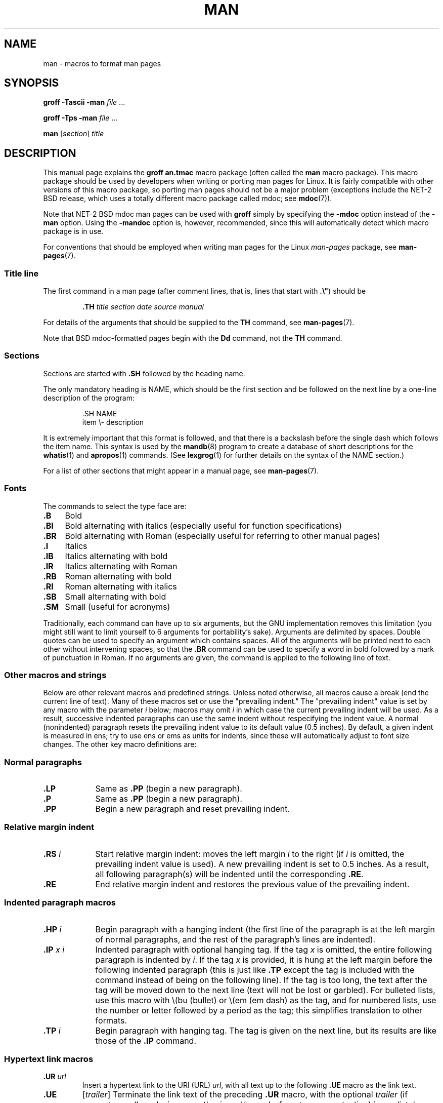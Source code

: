 .\" (C) Copyright 1992-1999 Rickard E. Faith and David A. Wheeler
.\" (faith@cs.unc.edu and dwheeler@ida.org)
.\"
.\" %%%LICENSE_START(VERBATIM)
.\" Permission is granted to make and distribute verbatim copies of this
.\" manual provided the copyright notice and this permission notice are
.\" preserved on all copies.
.\"
.\" Permission is granted to copy and distribute modified versions of this
.\" manual under the conditions for verbatim copying, provided that the
.\" entire resulting derived work is distributed under the terms of a
.\" permission notice identical to this one.
.\"
.\" Since the Linux kernel and libraries are constantly changing, this
.\" manual page may be incorrect or out-of-date.  The author(s) assume no
.\" responsibility for errors or omissions, or for damages resulting from
.\" the use of the information contained herein.  The author(s) may not
.\" have taken the same level of care in the production of this manual,
.\" which is licensed free of charge, as they might when working
.\" professionally.
.\"
.\" Formatted or processed versions of this manual, if unaccompanied by
.\" the source, must acknowledge the copyright and authors of this work.
.\" %%%LICENSE_END
.\"
.\" Modified Sun Jul 25 11:06:05 1993 by Rik Faith (faith@cs.unc.edu)
.\" Modified Sat Jun  8 00:39:52 1996 by aeb
.\" Modified Wed Jun 16 23:00:00 1999 by David A. Wheeler (dwheeler@ida.org)
.\" Modified Thu Jul 15 12:43:28 1999 by aeb
.\" Modified Sun Jan  6 18:26:25 2002 by Martin Schulze <joey@infodrom.org>
.\" Modified Tue Jul 27 20:12:02 2004 by Colin Watson <cjwatson@debian.org>
.\" 2007-05-30, mtk: various rewrites and moved much text to new man-pages.7.
.\"
.TH MAN 7 2019-03-06 "Linux" "Linux Programmer's Manual"
.SH NAME
man \- macros to format man pages
.SH SYNOPSIS
.B groff \-Tascii \-man
.I file
\&...
.PP
.B groff \-Tps \-man
.I file
\&...
.PP
.B man
.RI [ section ]
.I title
.SH DESCRIPTION
This manual page explains the
.B "groff an.tmac"
macro package (often called the
.B man
macro package).
This macro package should be used by developers when
writing or porting man pages for Linux.
It is fairly compatible with other
versions of this macro package, so porting man pages should not be a major
problem (exceptions include the NET-2 BSD release, which uses a totally
different macro package called mdoc; see
.BR mdoc (7)).
.PP
Note that NET-2 BSD mdoc man pages can be used with
.B groff
simply by specifying the
.B \-mdoc
option instead of the
.B \-man
option.
Using the
.B \-mandoc
option is, however, recommended, since this will automatically detect which
macro package is in use.
.PP
For conventions that should be employed when writing man pages
for the Linux \fIman-pages\fP package, see
.BR man-pages (7).
.SS Title line
The first command in a man page (after comment lines,
that is, lines that start with \fB.\e"\fP) should be
.PP
.RS
.B \&.TH
.I "title section date source manual"
.RE
.PP
For details of the arguments that should be supplied to the
.B TH
command, see
.BR man-pages (7).
.PP
Note that BSD mdoc-formatted pages begin with the
.B Dd
command, not the
.B TH
command.
.SS Sections
Sections are started with
.B \&.SH
followed by the heading name.
.\" The following doesn't seem to be required (see Debian bug 411303),
.\" If the name contains spaces and appears
.\" on the same line as
.\" .BR \&.SH ,
.\" then place the heading in double quotes.
.PP
The only mandatory heading is NAME, which should be the first section and
be followed on the next line by a one-line description of the program:
.PP
.RS
\&.SH NAME
.br
item \e- description
.RE
.PP
It is extremely important that this format is followed, and that there is a
backslash before the single dash which follows the item name.
This syntax is used by the
.BR mandb (8)
program to create a database of short descriptions for the
.BR whatis (1)
and
.BR apropos (1)
commands.
(See
.BR lexgrog (1)
for further details on the syntax of the NAME section.)
.PP
For a list of other sections that might appear in a manual page, see
.BR man-pages (7).
.SS Fonts
The commands to select the type face are:
.TP 4
.B \&.B
Bold
.TP
.B \&.BI
Bold alternating with italics
(especially useful for function specifications)
.TP
.B \&.BR
Bold alternating with Roman
(especially useful for referring to other
manual pages)
.TP
.B \&.I
Italics
.TP
.B \&.IB
Italics alternating with bold
.TP
.B \&.IR
Italics alternating with Roman
.TP
.B \&.RB
Roman alternating with bold
.TP
.B \&.RI
Roman alternating with italics
.TP
.B \&.SB
Small alternating with bold
.TP
.B \&.SM
Small (useful for acronyms)
.PP
Traditionally, each command can have up to six arguments, but the GNU
implementation removes this limitation (you might still want to limit
yourself to 6 arguments for portability's sake).
Arguments are delimited by spaces.
Double quotes can be used to specify an argument which contains spaces.
All of the arguments will be printed next to each other without
intervening spaces, so that the
.B \&.BR
command can be used to specify a word in bold followed by a mark of
punctuation in Roman.
If no arguments are given, the command is applied to the following line
of text.
.SS Other macros and strings
.PP
Below are other relevant macros and predefined strings.
Unless noted otherwise, all macros
cause a break (end the current line of text).
Many of these macros set or use the "prevailing indent."
The "prevailing indent" value is set by any macro with the parameter
.I i
below;
macros may omit
.I i
in which case the current prevailing indent will be used.
As a result, successive indented paragraphs can use the same indent without
respecifying the indent value.
A normal (nonindented) paragraph resets the prevailing indent value
to its default value (0.5 inches).
By default, a given indent is measured in ens;
try to use ens or ems as units for
indents, since these will automatically adjust to font size changes.
The other key macro definitions are:
.SS Normal paragraphs
.TP 9m
.B \&.LP
Same as
.B \&.PP
(begin a new paragraph).
.TP
.B \&.P
Same as
.B \&.PP
(begin a new paragraph).
.TP
.B \&.PP
Begin a new paragraph and reset prevailing indent.
.SS Relative margin indent
.TP 9m
.BI \&.RS " i"
Start relative margin indent: moves the left margin
.I i
to the right (if
.I i
is omitted, the prevailing indent value is used).
A new prevailing indent is set to 0.5 inches.
As a result, all following paragraph(s) will be
indented until the corresponding
.BR \&.RE .
.TP
.B \&.RE
End relative margin indent and
restores the previous value of the prevailing indent.
.SS Indented paragraph macros
.TP 9m
.BI \&.HP " i"
Begin paragraph with a hanging indent
(the first line of the paragraph is at the left margin of
normal paragraphs, and the rest of the paragraph's lines are indented).
.TP
.BI \&.IP " x i"
Indented paragraph with optional hanging tag.
If the tag
.I x
is omitted, the entire following paragraph is indented by
.IR i .
If the tag
.I x
is provided, it is hung at the left margin
before the following indented paragraph
(this is just like
.B \&.TP
except the tag is included with the command instead of being on the
following line).
If the tag is too long, the text after the tag will be moved down to the
next line (text will not be lost or garbled).
For bulleted lists, use this macro with \e(bu (bullet) or \e(em (em dash)
as the tag, and for numbered lists, use the number or letter followed by
a period as the tag;
this simplifies translation to other formats.
.TP
.BI \&.TP " i"
Begin paragraph with hanging tag.
The tag is given on the next line, but
its results are like those of the
.B \&.IP
command.
.SS Hypertext link macros
.TP
.BI \&.UR " url"
Insert a hypertext link to the URI (URL)
.IR url ,
with all text up to the following
.B \&.UE
macro as the link text.
.TP
.B \&.UE \c
.RI [ trailer ]
Terminate the link text of the preceding
.B \&.UR
macro, with the optional
.I trailer
(if present, usually a closing parenthesis and/or end-of-sentence
punctuation) immediately following.
For non-HTML output devices (e.g.,
.BR "man -Tutf8" ),
the link text is followed by the URL in angle brackets; if there is no
link text, the URL is printed as its own link text, surrounded by angle
brackets.
(Angle brackets may not be available on all output devices.)
For the HTML output device, the link text is hyperlinked to the URL; if
there is no link text, the URL is printed as its own link text.
.PP
These macros have been supported since GNU Troff 1.20 (2009-01-05) and
Heirloom Doctools Troff since 160217 (2016-02-17).
.SS Miscellaneous macros
.TP 9m
.B \&.DT
Reset tabs to default tab values (every 0.5 inches);
does not cause a break.
.TP
.BI \&.PD " d"
Set inter-paragraph vertical distance to d
(if omitted, d=0.4v);
does not cause a break.
.TP
.BI \&.SS " t"
Subheading
.I t
(like
.BR \&.SH ,
but used for a subsection inside a section).
.SS Predefined strings
The
.B man
package has the following predefined strings:
.IP \e*R
Registration Symbol: \*R
.IP \e*S
Change to default font size
.IP \e*(Tm
Trademark Symbol: \*(Tm
.IP \e*(lq
Left angled double quote: \*(lq
.IP \e*(rq
Right angled double quote: \*(rq
.SS Safe subset
Although technically
.B man
is a troff macro package, in reality a large number of other tools
process man page files that don't implement all of troff's abilities.
Thus, it's best to avoid some of troff's more exotic abilities
where possible to permit these other tools to work correctly.
Avoid using the various troff preprocessors
(if you must, go ahead and use
.BR tbl (1),
but try to use the
.B IP
and
.B TP
commands instead for two-column tables).
Avoid using computations; most other tools can't process them.
Use simple commands that are easy to translate to other formats.
The following troff macros are believed to be safe (though in many cases
they will be ignored by translators):
.BR \e" ,
.BR . ,
.BR ad ,
.BR bp ,
.BR br ,
.BR ce ,
.BR de ,
.BR ds ,
.BR el ,
.BR ie ,
.BR if ,
.BR fi ,
.BR ft ,
.BR hy ,
.BR ig ,
.BR in ,
.BR na ,
.BR ne ,
.BR nf ,
.BR nh ,
.BR ps ,
.BR so ,
.BR sp ,
.BR ti ,
.BR tr .
.PP
You may also use many troff escape sequences (those sequences beginning
with \e).
When you need to include the backslash character as normal text,
use \ee.
Other sequences you may use, where x or xx are any characters and N
is any digit, include:
.BR \e\(aq ,
.BR \e\(ga ,
.BR \e- ,
.BR \e. ,
.BR \e" ,
.BR \e% ,
.BR \e*x ,
.BR \e*(xx ,
.BR \e(xx ,
.BR \e$N ,
.BR \enx ,
.BR \en(xx ,
.BR \efx ,
and
.BR \ef(xx .
Avoid using the escape sequences for drawing graphics.
.PP
Do not use the optional parameter for
.B bp
(break page).
Use only positive values for
.B sp
(vertical space).
Don't define a macro
.RB ( de )
with the same name as a macro in this or the
mdoc macro package with a different meaning; it's likely that
such redefinitions will be ignored.
Every positive indent
.RB ( in )
should be paired with a matching negative indent
(although you should be using the
.B RS
and
.B RE
macros instead).
The condition test
.RB ( if,ie )
should only have \(aqt\(aq or \(aqn\(aq as the condition.
Only translations
.RB ( tr )
that can be ignored should be used.
Font changes
.RB ( ft
and the \fB\ef\fP escape sequence)
should only have the values 1, 2, 3, 4, R, I, B, P, or CW
(the ft command may also have no parameters).
.PP
If you use capabilities beyond these, check the
results carefully on several tools.
Once you've confirmed that the additional capability is safe,
let the maintainer of this
document know about the safe command or sequence
that should be added to this list.
.SH FILES
.IR /usr/share/groff/ [*/] tmac/an.tmac
.br
.I /usr/man/whatis
.SH NOTES
.PP
By all means include full URLs (or URIs) in the text itself;
some tools such as
.BR man2html (1)
can automatically turn them into hypertext links.
You can also use the
.B UR
and
.B UE
macros to identify links to related information.
If you include URLs, use the full URL
(e.g.,
.UR http://www.kernel.org
.UE )
to ensure that tools can automatically find the URLs.
.PP
Tools processing these files should open the file and examine the first
nonwhitespace character.
A period (.) or single quote (\(aq) at the beginning
of a line indicates a troff-based file (such as man or mdoc).
A left angle bracket (<) indicates an SGML/XML-based
file (such as HTML or Docbook).
Anything else suggests simple ASCII
text (e.g., a "catman" result).
.PP
Many man pages begin with \fB\(aq\e"\fP followed by a
space and a list of characters,
indicating how the page is to be preprocessed.
For portability's sake to non-troff translators we recommend
that you avoid using anything other than
.BR tbl (1),
and Linux can detect that automatically.
However, you might want to include this information so your man page
can be handled by other (less capable) systems.
Here are the definitions of the preprocessors invoked by these characters:
.TP 3
.B e
eqn(1)
.TP
.B g
grap(1)
.TP
.B p
pic(1)
.TP
.B r
refer(1)
.TP
.B t
tbl(1)
.TP
.B v
vgrind(1)
.SH BUGS
.PP
Most of the macros describe formatting (e.g., font type and spacing) instead
of marking semantic content (e.g., this text is a reference to another page),
compared to formats like mdoc and DocBook (even HTML has more semantic
markings).
This situation makes it harder to vary the
.B man
format for different media,
to make the formatting consistent for a given media, and to automatically
insert cross-references.
By sticking to the safe subset described above, it should be easier to
automate transitioning to a different reference page format in the future.
.PP
The Sun macro
.B TX
is not implemented.
.\" .SH AUTHORS
.\" .IP \(em 3m
.\" James Clark (jjc@jclark.com) wrote the implementation of the macro package.
.\" .IP \(em
.\" Rickard E. Faith (faith@cs.unc.edu) wrote the initial version of
.\" this manual page.
.\" .IP \(em
.\" Jens Schweikhardt (schweikh@noc.fdn.de) wrote the Linux Man-Page Mini-HOWTO
.\" (which influenced this manual page).
.\" .IP \(em
.\" David A. Wheeler (dwheeler@ida.org) heavily modified this
.\" manual page, such as adding detailed information on sections and macros.
.SH SEE ALSO
.BR apropos (1),
.BR groff (1),
.BR lexgrog (1),
.BR man (1),
.BR man2html (1),
.BR whatis (1),
.BR groff_man (7),
.BR groff_www (7),
.BR man-pages (7),
.BR mdoc (7)
.SH COLOPHON
This page is part of release 5.06 of the Linux
.I man-pages
project.
A description of the project,
information about reporting bugs,
and the latest version of this page,
can be found at
\%https://www.kernel.org/doc/man\-pages/.

